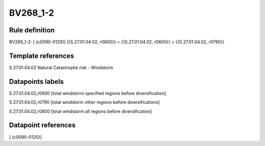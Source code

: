 =========
BV268_1-2
=========

Rule definition
---------------

BV268_1-2: [ (c0090-0120)] {{S.27.01.04.02, r0800}} = {{S.27.01.04.02, r0600}} + {{S.27.01.04.02, r0790}}


Template references
-------------------

S.27.01.04.02 Natural Catastrophe risk - Windstorm


Datapoints labels
-----------------

S.27.01.04.02,r0600 [total windstorm specified regions before diversification]

S.27.01.04.02,r0790 [total windstorm other regions before diversifications]

S.27.01.04.02,r0800 [total windstorm all regions before diversification]



Datapoint references
--------------------

[ (c0090-0120)]